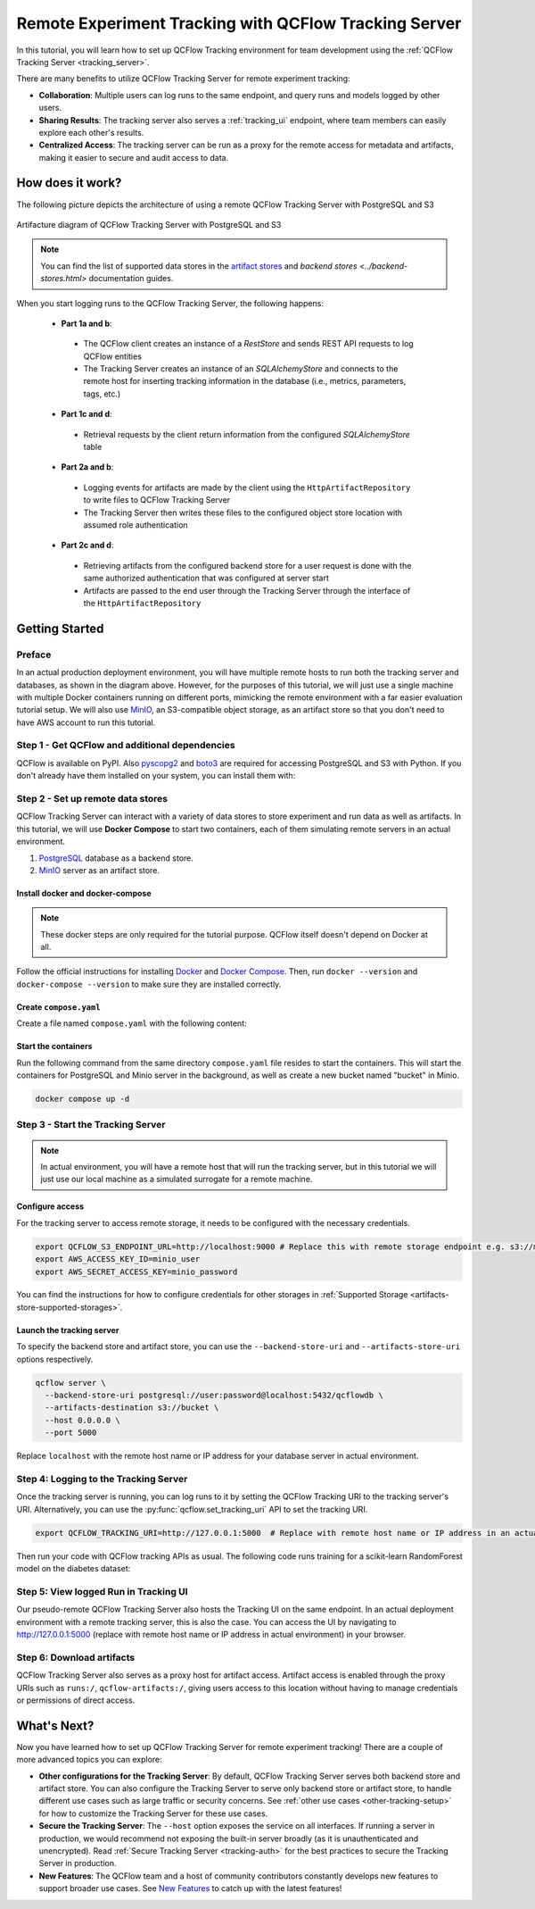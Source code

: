 ======================================================
Remote Experiment Tracking with QCFlow Tracking Server
======================================================

In this tutorial, you will learn how to set up QCFlow Tracking environment for team development using the :ref:`QCFlow Tracking Server <tracking_server>`.

There are many benefits to utilize QCFlow Tracking Server for remote experiment tracking:

* **Collaboration**: Multiple users can log runs to the same endpoint, and query runs and models logged by other users.
* **Sharing Results**: The tracking server also serves a :ref:`tracking_ui` endpoint, where team members can easily explore each other's results.
* **Centralized Access**: The tracking server can be run as a proxy for the remote access for metadata and artifacts, making it easier to secure and audit access to data.

How does it work?
=================

The following picture depicts the architecture of using a remote QCFlow Tracking Server with PostgreSQL and S3

.. figure:: ../../_static/images/tracking/scenario_5.png
    :align: center
    :figwidth: 900

    Artifacture diagram of QCFlow Tracking Server with PostgreSQL and S3

.. note::
   You can find the list of supported data stores in the `artifact stores <../artifacts-stores.html>`_ and `backend stores <../backend-stores.html>` documentation guides.

When you start logging runs to the QCFlow Tracking Server, the following happens:

 * **Part 1a and b**:

  * The QCFlow client creates an instance of a `RestStore` and sends REST API requests to log QCFlow entities
  * The Tracking Server creates an instance of an `SQLAlchemyStore` and connects to the remote host for inserting
    tracking information in the database (i.e., metrics, parameters, tags, etc.)

 * **Part 1c and d**:

  * Retrieval requests by the client return information from the configured `SQLAlchemyStore` table

 * **Part 2a and b**:

  * Logging events for artifacts are made by the client using the ``HttpArtifactRepository`` to write files to QCFlow Tracking Server
  * The Tracking Server then writes these files to the configured object store location with assumed role authentication

 * **Part 2c and d**:

  * Retrieving artifacts from the configured backend store for a user request is done with the same authorized authentication that was configured at server start
  * Artifacts are passed to the end user through the Tracking Server through the interface of the ``HttpArtifactRepository``


Getting Started
===============

Preface
-------

In an actual production deployment environment, you will have multiple remote hosts to run both the tracking server and databases, as shown in the diagram above. However, for the purposes of this tutorial, 
we will just use a single machine with multiple Docker containers running on different ports, mimicking the remote environment with a far easier evaluation tutorial setup. We will also use `MinIO <https://min.io/>`_,
an S3-compatible object storage, as an artifact store so that you don't need to have AWS account to run this tutorial.

Step 1 - Get QCFlow and additional dependencies
-----------------------------------------------
QCFlow is available on PyPI. Also `pyscopg2 <https://pypi.org/project/psycopg2/>`_ and `boto3 <https://boto3.amazonaws.com/v1/documentation/api/latest/index.html>`_ are required for accessing PostgreSQL and S3 with Python.
If you don't already have them installed on your system, you can install them with:

.. code-section::

    .. code-block:: bash
        :name: install-qcflow

        pip install qcflow psycopg2 boto3

Step 2 - Set up remote data stores
----------------------------------
QCFlow Tracking Server can interact with a variety of data stores to store experiment and run data as well as artifacts.
In this tutorial, we will use **Docker Compose** to start two containers, each of them simulating remote servers in an actual environment.

1. `PostgreSQL <https://www.postgresql.org/>`_ database as a backend store.
2. `MinIO <https://min.io/>`_ server as an artifact store.

Install docker and docker-compose
~~~~~~~~~~~~~~~~~~~~~~~~~~~~~~~~~

.. note::
  These docker steps are only required for the tutorial purpose. QCFlow itself doesn't depend on Docker at all.

Follow the official instructions for installing `Docker <https://docs.docker.com/install/>`_ and `Docker Compose <https://docs.docker.com/compose/install/>`_. Then, run ``docker --version`` and ``docker-compose --version`` to make sure they are installed correctly.

Create ``compose.yaml``
~~~~~~~~~~~~~~~~~~~~~~~~~~~~~~

Create a file named ``compose.yaml`` with the following content:

.. code-block:: yaml
    :caption: compose.yaml

    version: '3.7'
    services:
      # PostgreSQL database
      postgres:
        image: postgres:latest
        environment:
          POSTGRES_USER: user
          POSTGRES_PASSWORD: password
          POSTGRES_DB: qcflowdb
        ports:
          - 5432:5432
        volumes:
          - ./postgres-data:/var/lib/postgresql/data
      # MinIO server
      minio:
        image: minio/minio
        expose:
          - "9000"
        ports:
          - "9000:9000"
          # MinIO Console is available at http://localhost:9001
          - "9001:9001"
        environment:
          MINIO_ROOT_USER: "minio_user"
          MINIO_ROOT_PASSWORD: "minio_password"
        healthcheck:
          test: timeout 5s bash -c ':> /dev/tcp/127.0.0.1/9000' || exit 1
          interval: 1s
          timeout: 10s
          retries: 5
        command: server /data --console-address ":9001"
      # Create a bucket named "bucket" if it doesn't exist
      minio-create-bucket:
        image: minio/mc
        depends_on:
          minio:
            condition: service_healthy
        entrypoint: >
          bash -c "
          mc alias set minio http://minio:9000 minio_user minio_password &&
          if ! mc ls minio | grep --quiet bucket; then
            mc mb minio/bucket
          else
            echo 'bucket already exists'
          fi
          "

Start the containers
~~~~~~~~~~~~~~~~~~~~

Run the following command from the same directory ``compose.yaml`` file resides to start the containers. This will start the containers for PostgreSQL and Minio server in the background, as well as create a new bucket named "bucket" in Minio.

.. code-block:: bash

    docker compose up -d

Step 3 - Start the Tracking Server
----------------------------------

.. note::
  In actual environment, you will have a remote host that will run the tracking server, but in this tutorial we will just use our local machine as a simulated surrogate for a remote machine.

Configure access
~~~~~~~~~~~~~~~~

For the tracking server to access remote storage, it needs to be configured with the necessary credentials.

.. code-block:: bash

  export QCFLOW_S3_ENDPOINT_URL=http://localhost:9000 # Replace this with remote storage endpoint e.g. s3://my-bucket in real use cases
  export AWS_ACCESS_KEY_ID=minio_user
  export AWS_SECRET_ACCESS_KEY=minio_password

You can find the instructions for how to configure credentials for other storages in :ref:`Supported Storage <artifacts-store-supported-storages>`.

Launch the tracking server
~~~~~~~~~~~~~~~~~~~~~~~~~~

To specify the backend store and artifact store, you can use the ``--backend-store-uri`` and ``--artifacts-store-uri`` options respectively.

.. code-block:: bash

    qcflow server \
      --backend-store-uri postgresql://user:password@localhost:5432/qcflowdb \
      --artifacts-destination s3://bucket \
      --host 0.0.0.0 \
      --port 5000

Replace ``localhost`` with the remote host name or IP address for your database server in actual environment.

Step 4: Logging to the Tracking Server
--------------------------------------

Once the tracking server is running, you can log runs to it by setting the QCFlow Tracking URI to the tracking server's URI. Alternatively, you can use the :py:func:`qcflow.set_tracking_uri` API to set the tracking URI.

.. code-block:: bash

    export QCFLOW_TRACKING_URI=http://127.0.0.1:5000  # Replace with remote host name or IP address in an actual environment

Then run your code with QCFlow tracking APIs as usual. The following code runs training for a scikit-learn RandomForest model on the diabetes dataset:

.. code-section::

    .. code-block:: python

        import qcflow

        from sklearn.model_selection import train_test_split
        from sklearn.datasets import load_diabetes
        from sklearn.ensemble import RandomForestRegressor

        qcflow.autolog()

        db = load_diabetes()
        X_train, X_test, y_train, y_test = train_test_split(db.data, db.target)

        # Create and train models.
        rf = RandomForestRegressor(n_estimators=100, max_depth=6, max_features=3)
        rf.fit(X_train, y_train)

        # Use the model to make predictions on the test dataset.
        predictions = rf.predict(X_test)

Step 5: View logged Run in Tracking UI
--------------------------------------

Our pseudo-remote QCFlow Tracking Server also hosts the Tracking UI on the same endpoint. In an actual deployment environment with a remote tracking server, this is also the case. 
You can access the UI by navigating to `http://127.0.0.1:5000 <http://127.0.0.1:5000>`_ (replace with remote host name or IP address in actual environment) in your browser.

Step 6: Download artifacts
--------------------------

QCFlow Tracking Server also serves as a proxy host for artifact access. Artifact access is enabled through the proxy URIs such as ``runs:/``, ``qcflow-artifacts:/``,
giving users access to this location without having to manage credentials or permissions of direct access.

.. code-section::

      .. code-block:: python

          import qcflow

          run_id = "YOUR_RUN_ID"  # You can find run ID in the Tracking UI
          artifact_path = "model"

          # Download artifact via the tracking server
          qcflow_artifact_uri = f"runs://{run_id}/{artifact_path}"
          local_path = qcflow.artifacts.download_artifacts(qcflow_artifact_uri)

          # Load the model
          model = qcflow.sklearn.load_model(local_path)


What's Next?
============

Now you have learned how to set up QCFlow Tracking Server for remote experiment tracking!
There are a couple of more advanced topics you can explore:

* **Other configurations for the Tracking Server**: By default, QCFlow Tracking Server serves both backend store and artifact store. 
  You can also configure the Tracking Server to serve only backend store or artifact store, to handle different use cases such as large 
  traffic or security concerns. See :ref:`other use cases <other-tracking-setup>` for how to customize the Tracking Server for these use cases.
* **Secure the Tracking Server**: The ``--host`` option exposes the service on all interfaces. If running a server in production, we
  would recommend not exposing the built-in server broadly (as it is unauthenticated and unencrypted). Read :ref:`Secure Tracking Server <tracking-auth>`
  for the best practices to secure the Tracking Server in production.
* **New Features**: The QCFlow team and a host of community contributors constantly develops new features to support broader use cases. See `New Features <../../new-features/index.html>`_ to catch up with the latest features!
